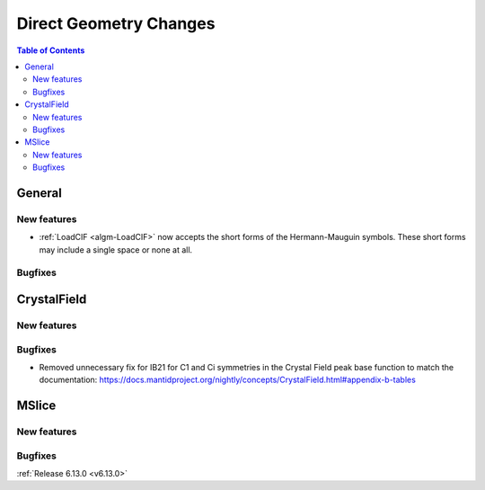 =======================
Direct Geometry Changes
=======================

.. contents:: Table of Contents
   :local:

General
-------

New features
############
- :ref:`LoadCIF <algm-LoadCIF>` now accepts the short forms of the Hermann-Mauguin symbols. These short forms may include a single space or none at all.

Bugfixes
############



CrystalField
-------------

New features
############


Bugfixes
############
- Removed unnecessary fix for IB21 for C1 and Ci symmetries in the Crystal Field peak base function to match the documentation: https://docs.mantidproject.org/nightly/concepts/CrystalField.html#appendix-b-tables


MSlice
------

New features
############


Bugfixes
############


:ref:`Release 6.13.0 <v6.13.0>`

